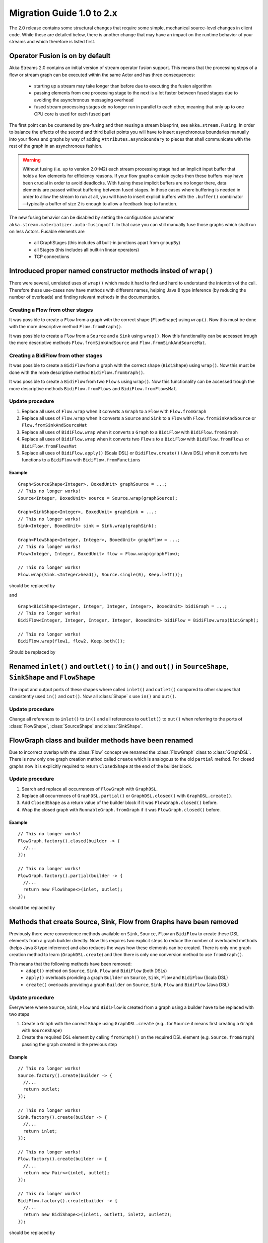 .. _migration-2.0-java:

##########################
Migration Guide 1.0 to 2.x
##########################

The 2.0 release contains some structural changes that require some
simple, mechanical source-level changes in client code. While these are detailed below,
there is another change that may have an impact on the runtime behavior of your streams
and which therefore is listed first.

Operator Fusion is on by default
================================

Akka Streams 2.0 contains an initial version of stream operator fusion support. This means that
the processing steps of a flow or stream graph can be executed within the same Actor and has three
consequences:

  * starting up a stream may take longer than before due to executing the fusion algorithm
  * passing elements from one processing stage to the next is a lot faster between fused
    stages due to avoiding the asynchronous messaging overhead
  * fused stream processing stages do no longer run in parallel to each other, meaning that
    only up to one CPU core is used for each fused part

The first point can be countered by pre-fusing and then reusing a stream blueprint, see ``akka.stream.Fusing``.
In order to balance the effects of the second and third bullet points you will have to insert asynchronous
boundaries manually into your flows and graphs by way of adding ``Attributes.asyncBoundary`` to pieces that
shall communicate with the rest of the graph in an asynchronous fashion.

.. warning::

  Without fusing (i.e. up to version 2.0-M2) each stream processing stage had an implicit input buffer
  that holds a few elements for efficiency reasons. If your flow graphs contain cycles then these buffers
  may have been crucial in order to avoid deadlocks. With fusing these implicit buffers are no longer
  there, data elements are passed without buffering between fused stages. In those cases where buffering
  is needed in order to allow the stream to run at all, you will have to insert explicit buffers with the
  ``.buffer()`` combinator—typically a buffer of size 2 is enough to allow a feedback loop to function.

The new fusing behavior can be disabled by setting the configuration parameter ``akka.stream.materializer.auto-fusing=off``.
In that case you can still manually fuse those graphs which shall run on less Actors. Fusable elements are

  * all GraphStages (this includes all built-in junctions apart from ``groupBy``)
  * all Stages (this includes all built-in linear operators)
  * TCP connections

Introduced proper named constructor methods insted of ``wrap()``
================================================================

There were several, unrelated uses of ``wrap()`` which made it hard to find and hard to understand the intention of
the call. Therefore these use-cases now have methods with different names, helping Java 8 type inference (by reducing
the number of overloads) and finding relevant methods in the documentation.

Creating a Flow from other stages
---------------------------------

It was possible to create a ``Flow`` from a graph with the correct shape (``FlowShape``) using ``wrap()``. Now this
must be done with the more descriptive method ``Flow.fromGraph()``.

It was possible to create a ``Flow`` from a ``Source`` and a ``Sink`` using ``wrap()``. Now this functionality can
be accessed trough the more descriptive methods ``Flow.fromSinkAndSource`` and ``Flow.fromSinkAndSourceMat``.


Creating a BidiFlow from other stages
-------------------------------------

It was possible to create a ``BidiFlow`` from a graph with the correct shape (``BidiShape``) using ``wrap()``. Now this
must be done with the more descriptive method ``BidiFlow.fromGraph()``.

It was possible to create a ``BidiFlow`` from two ``Flow`` s using ``wrap()``. Now this functionality can
be accessed trough the more descriptive methods ``BidiFlow.fromFlows`` and ``BidiFlow.fromFlowsMat``.

Update procedure
----------------

1. Replace all uses of ``Flow.wrap`` when it converts a ``Graph`` to a ``Flow`` with ``Flow.fromGraph``
2. Replace all uses of ``Flow.wrap`` when it converts a ``Source`` and ``Sink`` to a ``Flow`` with
   ``Flow.fromSinkAndSource`` or ``Flow.fromSinkAndSourceMat``
3. Replace all uses of ``BidiFlow.wrap`` when it converts a ``Graph`` to a ``BidiFlow`` with ``BidiFlow.fromGraph``
4. Replace all uses of ``BidiFlow.wrap`` when it converts two ``Flow`` s to a ``BidiFlow`` with
   ``BidiFlow.fromFlows`` or ``BidiFlow.fromFlowsMat``
5. Replace all uses of ``BidiFlow.apply()`` (Scala DSL) or ``BidiFlow.create()`` (Java DSL) when it converts two
   functions to a ``BidiFlow`` with ``BidiFlow.fromFunctions``

Example
^^^^^^^

::

      Graph<SourceShape<Integer>, BoxedUnit> graphSource = ...;
      // This no longer works!
      Source<Integer, BoxedUnit> source = Source.wrap(graphSource);

      Graph<SinkShape<Integer>, BoxedUnit> graphSink = ...;
      // This no longer works!
      Sink<Integer, BoxedUnit> sink = Sink.wrap(graphSink);

      Graph<FlowShape<Integer, Integer>, BoxedUnit> graphFlow = ...;
      // This no longer works!
      Flow<Integer, Integer, BoxedUnit> flow = Flow.wrap(graphFlow);

      // This no longer works!
      Flow.wrap(Sink.<Integer>head(), Source.single(0), Keep.left());

should be replaced by

.. includecode:: code/docs/MigrationsJava.java#flow-wrap

and

::

      Graph<BidiShape<Integer, Integer, Integer, Integer>, BoxedUnit> bidiGraph = ...;
      // This no longer works!
      BidiFlow<Integer, Integer, Integer, Integer, BoxedUnit> bidiFlow = BidiFlow.wrap(bidiGraph);

      // This no longer works!
      BidiFlow.wrap(flow1, flow2, Keep.both());


Should be replaced by

.. includecode:: code/docs/MigrationsJava.java#bidi-wrap


Renamed ``inlet()`` and ``outlet()`` to ``in()`` and ``out()`` in ``SourceShape``, ``SinkShape`` and ``FlowShape``
==================================================================================================================

The input and output ports of these shapes where called ``inlet()`` and ``outlet()`` compared to other shapes that
consistently used ``in()`` and ``out()``. Now all :class:`Shape` s use ``in()`` and ``out()``.

Update procedure
----------------

Change all references to ``inlet()`` to ``in()`` and all references to ``outlet()`` to ``out()`` when referring to the ports
of :class:`FlowShape`, :class:`SourceShape` and :class:`SinkShape`.


FlowGraph class and builder methods have been renamed
=====================================================

Due to incorrect overlap with the :class:`Flow` concept we renamed the :class:`FlowGraph` class to :class:`GraphDSL`.
There is now only one graph creation method called ``create`` which is analogous to the old ``partial`` method. For
closed graphs now it is explicitly required to return ``ClosedShape`` at the end of the builder block.

Update procedure
----------------

1. Search and replace all occurrences of ``FlowGraph`` with ``GraphDSL``.
2. Replace all occurrences of ``GraphDSL.partial()`` or ``GraphDSL.closed()`` with ``GraphDSL.create()``.
3. Add ``ClosedShape`` as a return value of the builder block if it was ``FlowGraph.closed()`` before.
4. Wrap the closed graph with ``RunnableGraph.fromGraph`` if it was ``FlowGraph.closed()`` before.

Example
^^^^^^^

::

      // This no longer works!
      FlowGraph.factory().closed(builder -> {
        //...
      });

      // This no longer works!
      FlowGraph.factory().partial(builder -> {
        //...
        return new FlowShape<>(inlet, outlet);
      });

should be replaced by

.. includecode:: code/docs/MigrationsJava.java#graph-create

Methods that create Source, Sink, Flow from Graphs have been removed
====================================================================

Previously there were convenience methods available on ``Sink``, ``Source``, ``Flow`` an ``BidiFlow`` to create
these DSL elements from a graph builder directly. Now this requires two explicit steps to reduce the number of overloaded
methods (helps Java 8 type inference) and also reduces the ways how these elements can be created. There is only one
graph creation method to learn (``GraphDSL.create``) and then there is only one conversion method to use ``fromGraph()``.

This means that the following methods have been removed:
 - ``adapt()`` method on ``Source``, ``Sink``, ``Flow`` and ``BidiFlow`` (both DSLs)
 - ``apply()`` overloads providing a graph ``Builder`` on ``Source``, ``Sink``, ``Flow`` and ``BidiFlow`` (Scala DSL)
 - ``create()`` overloads providing a graph ``Builder`` on ``Source``, ``Sink``, ``Flow`` and ``BidiFlow`` (Java DSL)

Update procedure
----------------

Everywhere where ``Source``, ``Sink``, ``Flow`` and ``BidiFlow`` is created from a graph using a builder have to
be replaced with two steps

1. Create a ``Graph`` with the correct ``Shape`` using ``GraphDSL.create`` (e.g.. for  ``Source`` it means first
   creating a ``Graph`` with ``SourceShape``)
2. Create the required DSL element by calling ``fromGraph()`` on the required DSL element (e.g. ``Source.fromGraph``)
   passing the graph created in the previous step

Example
^^^^^^^

::

      // This no longer works!
      Source.factory().create(builder -> {
        //...
        return outlet;
      });

      // This no longer works!
      Sink.factory().create(builder -> {
        //...
        return inlet;
      });

      // This no longer works!
      Flow.factory().create(builder -> {
        //...
        return new Pair<>(inlet, outlet);
      });

      // This no longer works!
      BidiFlow.factory().create(builder -> {
        //...
        return new BidiShape<>(inlet1, outlet1, inlet2, outlet2);
      });

should be replaced by

.. includecode:: code/docs/MigrationsJava.java#graph-create-2

Some graph Builder methods have been removed
============================================

Due to the high number of overloads Java 8 type inference suffered, and it was also hard to figure out which time
to use which method. Therefore various redundant methods have been removed. As a consequence, every ``Sink``, ``Source``
and ``Flow`` needs to be explicitly added via ``builder.add()``.

Update procedure
----------------

1. All uses of ``builder.edge(outlet,inlet)`` should be replaced by the alternative ``builder.from(outlet).toInlet(inlet)``
3. All uses of ``builder.source`` should be replaced by ``builder.from(builder.add(source))``
4. All uses of ``builder.flow`` should be replaced by ``builder.….via(builder.add(flow))``
5. All uses of ``builder.sink`` should be replaced by ``builder.….to(builder.add(sink)))``

::

      FlowGraph.factory().closed(builder -> {
        // These no longer work
        builder.edge(outlet, inlet);
        builder.flow(outlet, flow, inlet);
        builder.source(Source.single(0));
        builder.sink(Sink.<Integer>head());
        //...
      });

should be replaced by

.. includecode:: code/docs/MigrationsJava.java#graph-builder

Source constructor name changes
===============================

``Source.lazyEmpty`` has been replaced by ``Source.maybe`` which returns a ``Promise`` that can be completed by one or
zero elements by providing an ``Option``. This is different from ``lazyEmpty`` which only allowed completion to be
sent, but no elements.

The ``from()`` overload on ``Source`` has been refactored to separate methods to reduce the number of overloads and
make source creation more discoverable.

``Source.subscriber`` has been renamed to ``Source.asSubscriber``.

Update procedure
----------------

1. All uses of ``Source.lazyEmpty`` should be replaced by ``Source.maybe`` and the returned ``Promise`` completed with
   a ``None`` (an empty ``Option``)
2. Replace all uses of ``Source.from(delay,interval,tick)`` with the method ``Source.tick(delay,interval,tick)``
3. Replace all uses of ``Source.from(publisher)`` with the method ``Source.fromPublisher(publisher)``
4. Replace all uses of ``Source.from(future)`` with the method ``Source.fromFuture(future))``
5. Replace all uses of ``Source.subscriber`` with the method ``Source.asSubscriber``

Example
^^^^^^^

::

      // This no longer works!
      Source<Integer, Promise<BoxedUnit>> src = Source.lazyEmpty();
      //...
      promise.trySuccess(BoxedUnit.UNIT);

      // This no longer works!
      final Source<String, Cancellable> ticks = Source.from(
        FiniteDuration.create(0, TimeUnit.MILLISECONDS),
        FiniteDuration.create(200, TimeUnit.MILLISECONDS),
        "tick");

      // This no longer works!
      final Source<Integer, BoxedUnit> pubSource =
        Source.from(TestPublisher.<Integer>manualProbe(true, sys));

      // This no longer works!
      final Source<Integer, BoxedUnit> futSource =
        Source.from(Futures.successful(42));

      // This no longer works!
      final Source<Integer, Subscriber<Integer>> subSource =
        Source.<Integer>subscriber();

should be replaced by

.. includecode:: code/docs/MigrationsJava.java#source-creators

Sink constructor name changes
=============================

``Sink.create(subscriber)`` has been renamed to ``Sink.fromSubscriber(subscriber)`` to reduce the number of overloads and
make sink creation more discoverable.

Update procedure
----------------

1. Replace all uses of ``Sink.create(subscriber)`` with the method ``Sink.fromSubscriber(subscriber)``

Example
^^^^^^^

::

      // This no longer works!
      final Sink<Integer, BoxedUnit> subSink =
        Sink.create(TestSubscriber.<Integer>manualProbe(sys));

should be replaced by

.. includecode:: code/docs/MigrationsJava.java#sink-creators

``Flow.empty()`` have been removed
==================================

The ``empty()`` method has been removed since it behaves exactly the same as ``create()``, creating a ``Flow`` with no
transformations added yet.

Update procedure
----------------

1. Replace all uses of ``Flow.empty()`` with ``Flow.create``.

::

      // This no longer works!
      Flow<Integer, Integer, BoxedUnit> emptyFlow = Flow.<Integer>empty();

should be replaced by

.. includecode:: code/docs/MigrationsJava.java#empty-flow

``flatten(FlattenStrategy)`` has been replaced by named counterparts
====================================================================

To simplify type inference in Java 8 and to make the method more discoverable, ``flatten(FlattenStrategy.concat)``
has been removed and replaced with the alternative method ``flatMapConcat(f)``.

Update procedure
----------------

1. Replace all occurrences of ``flatten(FlattenStrategy.concat)`` with ``flatMapConcat(identity)``
2. Consider replacing ``map(f).flatMapConcat(identity)`` with ``flatMapConcat(f)``

Example
^^^^^^^

::

   Flow.<Source<Integer, BoxedUnit>>create().flatten(FlattenStrategy.concat());

should be replaced by

.. includecode:: code/docs/MigrationsJava.java#flatMapConcat

`Sink.fanoutPublisher() and Sink.publisher() is now a single method`
====================================================================

It was a common user mistake to use ``Sink.publisher`` and get into trouble since it would only support
a single ``Subscriber``, and the discoverability of the apprpriate fix was non-obvious (Sink.fanoutPublisher).
To make the decision whether to support fanout or not an active one, the aforementioned methods have been
replaced with a single method: ``Sink.asPublisher(fanout: Boolean)``.

Update procedure
----------------

1. Replace all occurences of ``Sink.publisher`` with ``Sink.asPublisher(false)``
2. Replace all occurences of ``Sink.fanoutPublisher`` with ``Sink.asPublisher(true)``

Example
^^^^^^^

::

   // This no longer works!
   final Sink<Integer, Publisher<Integer>> pubSink =
     Sink.<Integer>publisher();

   // This no longer works!
   final Sink<Integer, Publisher<Integer>> pubSink =
     Sink.<Integer>fanoutPublisher(2, 8);

should be replaced by

.. includecode:: code/docs/MigrationsJava.java#sink-as-publisher

FlexiMerge an FlexiRoute has been replaced by GraphStage
========================================================

The ``FlexiMerge`` and ``FlexiRoute`` DSLs have been removed since they provided an abstraction that was too limiting
and a better abstraction have been created which is called ``GraphStage``. ``GraphStage`` can express fan-in and
fan-out stages, but many other constructs as well with possibly multiple input and output ports (e.g. a ``BidiStage``).

This new abstraction provides a more uniform way to crate custom stream processing stages of arbitrary ``Shape``. In
fact, all of the built-in fan-in and fan-out stages are now implemented in terms of ``GraphStage``.

Update procedure
----------------

*There is no simple update procedure. The affected stages must be ported to the new ``GraphStage`` DSL manually. Please
read the* ``GraphStage`` *documentation (TODO) for details.*

GroupBy, SplitWhen and SplitAfter now return SubFlow or SubSource
=================================================================

Previously the ``groupBy``, ``splitWhen``, and ``splitAfter`` combinators
returned a type that included a :class:`Source` within its elements.
Transforming these substreams was only possible by nesting the respective
combinators inside a ``map`` of the outer stream. This has been made more
convenient and also safer by dropping down into transforming the substreams
instead: the return type is now a :class:`SubSource` (for sources) or a
:class:`SubFlow` (for flows) that does not implement the :class:`Graph`
interface and therefore only represents an unfinished intermediate builder
step.

Update Procedure
----------------

The transformations that were done on the substreams need to be lifted up one
level. This only works for cases where the processing topology is homogenous
for all substreams.

Example
^^^^^^^

::

  Flow.<Integer> create()
    // This no longer works!
    .groupBy(i -> i % 2)
    // This no longer works!
    .map(pair -> pair.second().map(i -> i + 3))
    // This no longer works!
    .flatten(FlattenStrategy.concat())

This is implemented now as

.. includecode:: ../../../akka-samples/akka-docs-java-lambda/src/test/java/docs/MigrationsJava.java#group-flatten

Example 2
^^^^^^^^^

::

  Flow.<String> create()
    // This no longer works!
    .groupBy(i -> i)
    // This no longer works!
    .map(pair ->
      pair.second().runFold(new Pair<>(pair.first(), 0),
                            (pair, word) -> new Pair<>(word, pair.second() + 1)))
    // This no longer works!
    .mapAsyncUnordered(4, i -> i)

This is implemented now as

.. includecode:: ../../../akka-samples/akka-docs-java-lambda/src/test/java/docs/MigrationsJava.java#group-fold

Semantic change in ``isHoldingUpstream`` in the DetachedStage DSL
=================================================================

The ``isHoldingUpstream`` method used to return true if the upstream port was in holding state and a completion arrived
(inside the ``onUpstreamFinished`` callback). Now it returns ``false`` when the upstream is completed.

Update procedure
----------------

1. Those stages that relied on the previous behavior need to introduce an extra ``Boolean`` field with initial value
   ``false``
2. This field must be set on every call to ``holdUpstream()`` (and variants).
3. In completion, instead of calling ``isHoldingUpstream`` read this variable instead.

See the example in the AsyncStage migration section for an example of this procedure.

StatefulStage has been replaced by GraphStage
=============================================

The :class:`StatefulStage` class had some flaws and limitations, most notably around completion handling which
caused subtle bugs. The new :class:`GraphStage` (:ref:`graphstage-java`) solves these issues and should be used
instead.

Update procedure
----------------

There is no mechanical update procedure available. Please consult the :class:`GraphStage` documentation
(:ref:`graphstage-java`).


AsyncStage has been replaced by GraphStage
==========================================

Due to its complexity and inflexibility ``AsyncStage`` have been removed in favor of ``GraphStage``. Existing
``AsyncStage`` implementations can be ported in a mostly mechanical way.

Update procedure
----------------

1. The subclass of ``AsyncStage`` should be replaced by ``GraphStage``
2. The new subclass must define an ``in`` and ``out`` port (``Inlet`` and ``Outlet`` instance) and override the ``shape``
   method returning a ``FlowShape``
3. An instance of ``GraphStageLogic`` must be returned by overriding ``createLogic()``. The original processing logic and
   state will be encapsulated in this ``GraphStageLogic``
4. Using ``setHandler(port, handler)`` and ``InHandler`` instance should be set on ``in`` and an ``OutHandler`` should
   be set on ``out``
5. ``onPush``, ``onUpstreamFinished`` and ``onUpstreamFailed`` are now available in the ``InHandler`` subclass created
   by the user
6. ``onPull`` and ``onDownstreamFinished`` are now available in the ``OutHandler`` subclass created by the user
7. the callbacks above no longer take an extra `ctxt` context parameter.
8. ``onPull`` only signals the stage, the actual element can be obtained by calling ``grab(in)``
9. ``ctx.push(elem)`` is now ``push(out, elem)``
10. ``ctx.pull()`` is now ``pull(in)``
11. ``ctx.finish()`` is now ``completeStage()``
12. ``ctx.pushAndFinish(elem)`` is now simply two calls: ``push(out, elem); completeStage()``
13. ``ctx.fail(cause)`` is now ``failStage(cause)``
14. ``ctx.isFinishing()`` is now ``isClosed(in)``
15. ``ctx.absorbTermination()`` can be replaced with ``if (isAvailable(shape.outlet)) <call the onPull() handler>``
16. ``ctx.pushAndPull(elem)`` can be replaced with ``push(out, elem); pull(in)``
17. ``ctx.holdUpstreamAndPush`` and ``context.holdDownstreamAndPull`` can be replaced by simply ``push(elem)`` and
    ``pull()`` respectively
18. The following calls should be removed: ``ctx.ignore()``, ``ctx.holdUpstream()`` and ``ctx.holdDownstream()``.
19. ``ctx.isHoldingUpstream()`` can be replaced with ``isAvailable(out)``
20. ``ctx.isHoldingDowntream()`` can be replaced with ``!(isClosed(in) || hasBeenPulled(in))``
21. ``ctx.getAsyncCallback()`` is now ``getAsyncCallback(callback)`` which now takes a callback as a parameter. This
    would correspond to the ``onAsyncInput()`` callback in the original ``AsyncStage``

We show the necessary steps in terms of an example ``AsyncStage``

Example
^^^^^^^

TODO

Akka HTTP: Uri parsing mode relaxed-with-raw-query replaced with rawQueryString
===============================================================================

Previously Akka HTTP allowed to configure the parsing mode of an Uri's Query part (``?a=b&c=d``) to ``relaxed-with-raw-query``
which is useful when Uris are not formatted using the usual "key/value pairs" syntax.

Instead of exposing it as an option for the parser, this is now available as the ``Option<String> rawQueryString()``
/ ``Option<String> queryString()`` methods on on ``model.Uri``.

For parsing the Query part use ``Query query(Charset charset, Uri.ParsingMode mode)``.

Update procedure
----------------
1. If the ``uri-parsing-mode`` was set to ``relaxed-with-raw-query``, remove it
2. In places where the query string was accessed in ``relaxed-with-raw-query`` mode, use the ``rawQueryString``/``queryString`` methods instead
3. In places where the parsed query parts (such as ``parameter``) were used, invoke parsing directly using ``uri.query().get("a")``

Example
^^^^^^^

::

  // config, no longer works
  akka.http.parsing.uri-parsing-mode = relaxed-with-raw-query

should be replaced by:

.. includecode:: code/docs/MigrationsJava.java#raw-query

And use of query parameters from ``Uri`` that looked like this:

::

  // This no longer works!
  uri.parameter("name");

should be replaced by:

.. includecode:: code/docs/MigrationsJava.java#query-param

SynchronousFileSource and SynchronousFileSink
=============================================

Both have been replaced by ``FileIO.toFile(…)`` and ``FileIO.fromFile(…)`` due to discoverability issues
paired with names which leaked internal implementation details.

Update procedure
----------------

Replace ``SynchronousFileSource.create(`` with ``FileIO.fromFile(``

Replace ``SynchronousFileSink.create(`` with ``FileIO.toFile(``

Replace ``SynchronousFileSink.appendTo(f)`` with ``FileIO.toFile(f, true)``

Example
^^^^^^^

::

      // This no longer works!
      final Source<ByteString, Future<java.lang.Long>> src =
        SynchronousFileSource.create(new File("."));

      // This no longer works!
      final Source<ByteString, Future<java.lang.Long>> src =
        SynchronousFileSource.create(new File("."), 1024);

      // This no longer works!
      final Sink<ByteString, Future<java.lang.Long>> sink =
              `SynchronousFileSink.appendTo(new File("."));

should be replaced by

.. includecode:: code/docs/MigrationsJava.java#file-source-sink

InputStreamSource and OutputStreamSink
======================================

Both have been replaced by ``StreamConverters.fromInputStream(…)`` and ``StreamConverters.fromOutputStream(…)`` due to discoverability issues.

Update procedure
----------------

Replace ``InputStreamSource.create(`` with ``StreamConverters.fromInputStream(``

Replace ``OutputStreamSink.create(`` with ``StreamConverters.fromOutputStream(``

Example
^^^^^^^

::

      // This no longer works!
      final Source<ByteString, Future<java.lang.Long>> inputStreamSrc =
        InputStreamSource.create(new Creator<InputStream>(){
          public InputStream create() {
            return new SomeInputStream();
          }
        });

      // This no longer works!
      final Source<ByteString, Future<java.lang.Long>> otherInputStreamSrc =
        InputStreamSource.create(new Creator<InputStream>(){
          public InputStream create() {
            return new SomeInputStream();
          }
        }, 1024);

      // This no longer works!
      final Sink<ByteString, Future<java.lang.Long>> outputStreamSink =
        OutputStreamSink.create(new Creator<OutputStream>(){
          public OutputStream create() {
            return new SomeOutputStream();
          }
        })

should be replaced by

.. includecode:: code/docs/MigrationsJava.java#input-output-stream-source-sink


OutputStreamSource and InputStreamSink
======================================

Both have been replaced by ``StreamConverters.asOutputStream(…)`` and ``StreamConverters.asInputStream(…)`` due to discoverability issues.

Update procedure
----------------

Replace ``OutputStreamSource.create(`` with ``StreamConverters.asOutputStream(``

Replace ``InputStreamSink.create(`` with ``StreamConverters.asInputStream(``

Example
^^^^^^^

::

      // This no longer works!
      final Source<ByteString, OutputStream> outputStreamSrc =
        OutputStreamSource.create();

      // This no longer works!
      final Source<ByteString, OutputStream> otherOutputStreamSrc =
        OutputStreamSource.create(timeout);

      // This no longer works!
      final Sink<ByteString, InputStream> someInputStreamSink =
        InputStreamSink.create();

      // This no longer works!
      final Sink<ByteString, InputStream> someOtherInputStreamSink =
        InputStreamSink.create(timeout);

should be replaced by

.. includecode:: code/docs/MigrationsJava.java#output-input-stream-source-sink
